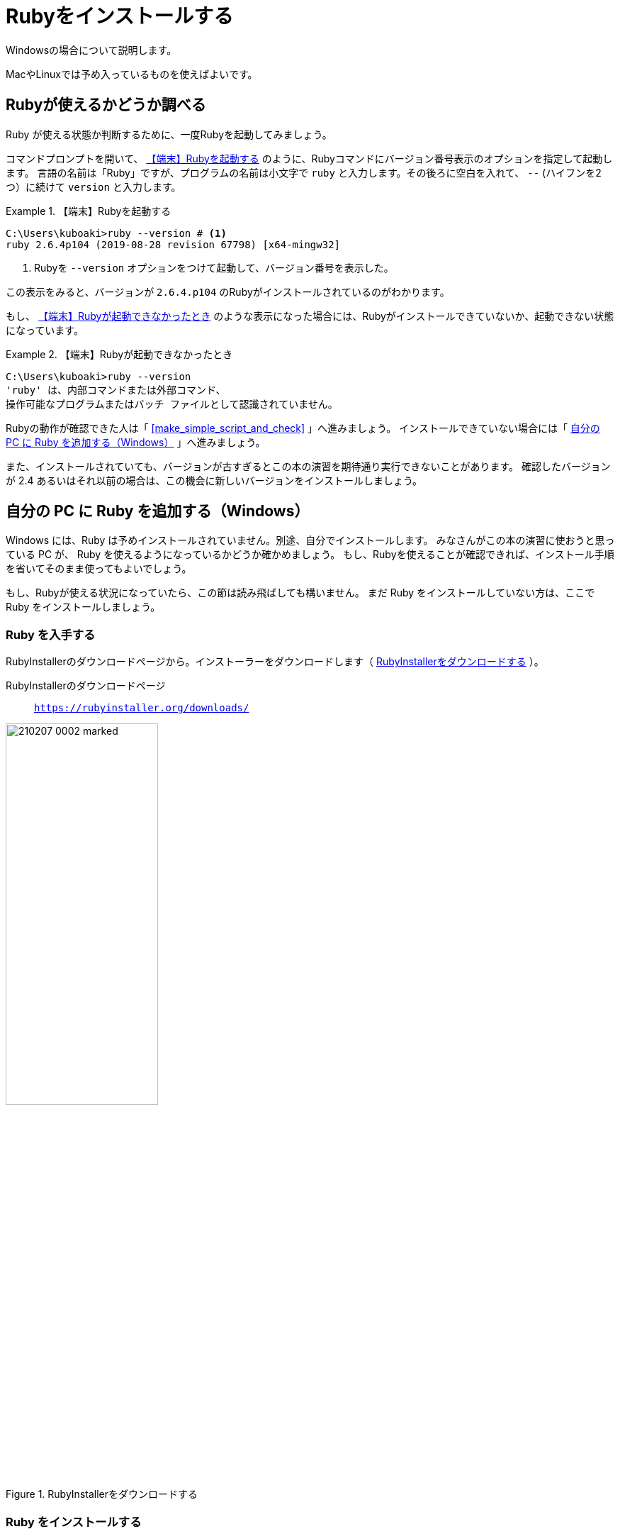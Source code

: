 :twoinches: width='360'
:full-width: width='100%'
:three-quarters-width: width='75%'
:two-thirds-width: width='66%'
:half-width: width='50%'
:half-size:
:one-thirds-width: width='33%'
:one-quarters-width: width='25%'
:thumbnail: width='60'
:imagesdir: images
:sourcesdir: codes
:icons: font
:hide-uri-scheme!:

= Rubyをインストールする

Windowsの場合について説明します。

MacやLinuxでは予め入っているものを使えばよいです。

== Rubyが使えるかどうか調べる

Ruby が使える状態か判断するために、一度Rubyを起動してみましょう。

コマンドプロンプトを開いて、 <<start_ruby_win_01>> のように、Rubyコマンドにバージョン番号表示のオプションを指定して起動します。
言語の名前は「Ruby」ですが、プログラムの名前は小文字で `ruby` と入力します。その後ろに空白を入れて、 `--` (ハイフンを2つ）に続けて `version` と入力します。

[[start_ruby_win_01]]
.【端末】Rubyを起動する
[example]
--
[source,console]
----
C:\Users\kuboaki>ruby --version # <1>
ruby 2.6.4p104 (2019-08-28 revision 67798) [x64-mingw32]
----
<1>  Rubyを `--version` オプションをつけて起動して、バージョン番号を表示した。
--

この表示をみると、バージョンが `2.6.4.p104` のRubyがインストールされているのがわかります。

もし、 <<start_ruby_win_02>> のような表示になった場合には、Rubyがインストールできていないか、起動できない状態になっています。

[[start_ruby_win_02]]
.【端末】Rubyが起動できなかったとき
[example]
--
[source,console]
----
C:\Users\kuboaki>ruby --version
'ruby' は、内部コマンドまたは外部コマンド、
操作可能なプログラムまたはバッチ ファイルとして認識されていません。
----
--

Rubyの動作が確認できた人は「 <<make_simple_script_and_check>> 」へ進みましょう。
インストールできていない場合には「 <<install_ruby_on_win>> 」へ進みましょう。

また、インストールされていても、バージョンが古すぎるとこの本の演習を期待通り実行できないことがあります。
確認したバージョンが 2.4 あるいはそれ以前の場合は、この機会に新しいバージョンをインストールしましょう。

[[install_ruby_on_win]]
== 自分の PC に Ruby を追加する（Windows）

Windows には、Ruby は予めインストールされていません。別途、自分でインストールします。
みなさんがこの本の演習に使おうと思っている PC が、 Ruby を使えるようになっているかどうか確かめましょう。
もし、Rubyを使えることが確認できれば、インストール手順を省いてそのまま使ってもよいでしょう。


もし、Rubyが使える状況になっていたら、この節は読み飛ばしても構いません。
まだ Ruby をインストールしていない方は、ここで Ruby をインストールしましょう。


=== Ruby を入手する

RubyInstallerのダウンロードページから。インストーラーをダウンロードします（ <<ruby_installer_download_page>>  ）。

RubyInstallerのダウンロードページ:: `https://rubyinstaller.org/downloads/`

[[ruby_installer_download_page]]
.RubyInstallerをダウンロードする
image::210207-0002_marked.jpg[{half-width}]

=== Ruby をインストールする

ダウンロードしたインストーラーをエクスプローラーで探します（ <<ruby_installer_exe_file>> ）。

[[ruby_installer_exe_file]]
.ダウンロードしたRubyInstallerの実行ファイル
image::GSW-20190910-161321_marked.png[ruby_installer_exe_file, {half-width}]

見つけたら、ダブルクリックして起動します。

すると、ライセンス合意のダイアログが開きます（ <<license_agreement_dialog>>  ）。

[[license_agreement_dialog]]
.ライセンス合意のダイアログ
image::GSW-20190910-170454_mared.png[license_agreement_dialog, {half-width}]

`I accept the License.` をチェックして「Next」ボタンをクリックします。

すると、インストール先を指定するダイアログが開きます（ <<install_destination_dialog>> ）。
インストールするディレクトリの初期値が入っているはずです。そのままでよいでしょう。
そして、3つあるチェックボックスをチェックします。

[[install_destination_dialog]]
.インストール先指定のダイアログ
image::GSW-20190910-170553_marked.png[install_destination_dialog, {half-width}]

「Install」ボタンをクリックすると、追加コンポーネントを選択するダイアログが開きます（ <<additional_component_dialog>> ）。
`MSYS2 development toolchain` をチェックします。


[[additional_component_dialog]]
.追加コンポーネント選択のダイアログ
image::GSW-20190910-170610_marked.png[additional_component_dialog, {half-width}]

「Next」ボタンをクリックします。

[IMPORTENT]
--
`MAYS2` は、今後使うライブラリのインストールで必要になりますので、必ずインストールしておきましょう。
--

インストールが終わるまで、しばらく待ちます。

[[installation_progress_dialog]]
.インストール中のダイアログ
image::GSW-20190910-170639.png[installation_progress_dialog,  {half-width}]

途中で、MSYS2のインストールウィザードが起動します（ <<install_msys2_dialog>> ）。

[[install_msys2_dialog]]
.MSYS2のインストールウィザードが起動した
image::GSW-20190910-171020.png[installation_complete_dialog,  {half-width}]

コマンドプロンプトが開いて、MSYS2のインストーラが起動します（ <<development_toolchain_installation_start>> ）。

[[development_toolchain_installation_start]]
.開発用ツールチェーンのインストール開始画面
image::GSW-20190910-171214.png[development_toolchain_installation_start,  {half-width}]

「 `3` 」を入力し、エンターキーを押します。

パッケージの取得とインストールが始まります（ <<development_toolchain_installation_finish>> ）。
再び番号の選択街になれば、インストールは完了です。

[[development_toolchain_installation_finish]]
.開発用ツールチェーンのインストール完了画面
image::GSW-20190910-171347.png[development_toolchain_installation_finish,  {half-width}]

インストールしたRubyの入っているディレクトリ（フォルダ）を確認しておきましょう。

[[ruby_location_check]]
.Rubvのインストール先ディレクトリのチェック
image::GSW-20190910-171458.png[ruby_location_check,  {half-width}]

=== インストールできたか確認する

Ruby を起動してみましょう。

コマンドプロンプトを開きます。 <<start_ruby_win_03>> のように、Rubyコマンドにバージョン番号表示のオプションを指定して起動します。
プログラム名の場合は小文字で `ruby` と入力します。その後ろに空白を入れて、 `--` (ハイフン2つ）に続けて `version` と入力します。

[[start_ruby_win_03]]
.【端末】Rubyを起動する
[example]
--
[source,console]
----
C:\Users\kuboaki>ruby --version
ruby 2.6.4p104 (2019-08-28 revision 67798) [x64-mingw32]
----
--


この表示では、Rubyのバージョンが `2.6.4.p104` のRubyが動作していることが確認できています。

もし <<start_ruby_win_04>> のような表示になった場合には、Rubyのインストールで問題が起きているか、起動できない状態になっています。

[[start_ruby_win_04]]
.【端末】Rubyが起動できなかったとき
[example]
--
[source,console]
----
C:\Users\kuboaki>ruby --version
'ruby' は、内部コマンドまたは外部コマンド、
操作可能なプログラムまたはバッチ ファイルとして認識されていません。
----
--

この場合は、インストールのどこかに問題があった可能性があります。
インストールした手順を見直してみましょう。


